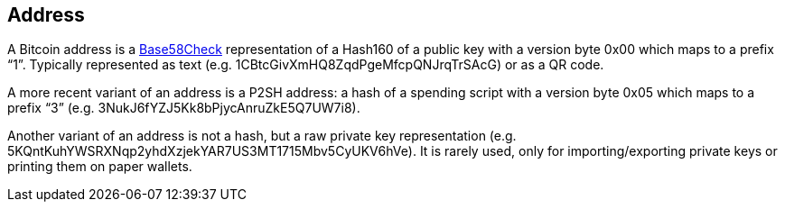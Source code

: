 == Address

A Bitcoin address is a link:../b/Base58Check[Base58Check] representation of a Hash160 of a public key with a version byte 0x00 which maps to a prefix “1”. Typically represented as text (e.g. 1CBtcGivXmHQ8ZqdPgeMfcpQNJrqTrSAcG) or as a QR code.

A more recent variant of an address is a P2SH address: a hash of a spending script with a version byte 0x05 which maps to a prefix “3” (e.g. 3NukJ6fYZJ5Kk8bPjycAnruZkE5Q7UW7i8).

Another variant of an address is not a hash, but a raw private key representation (e.g. 5KQntKuhYWSRXNqp2yhdXzjekYAR7US3MT1715Mbv5CyUKV6hVe). It is rarely used, only for importing/exporting private keys or printing them on paper wallets.
